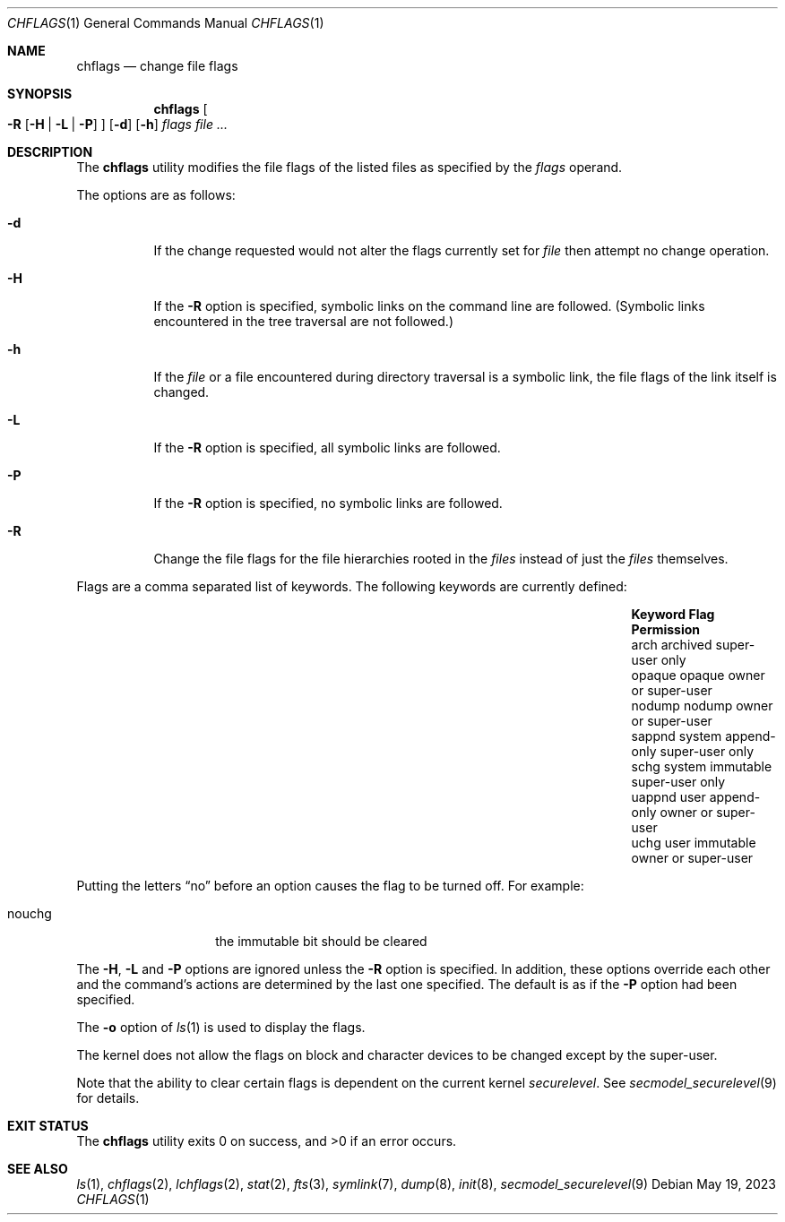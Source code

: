 .\"	$NetBSD: chflags.1,v 1.27 2023/05/19 16:14:00 jschauma Exp $
.\"
.\" Copyright (c) 1989, 1990, 1993, 1994
.\"	The Regents of the University of California.  All rights reserved.
.\"
.\" This code is derived from software contributed to Berkeley by
.\" the Institute of Electrical and Electronics Engineers, Inc.
.\"
.\" Redistribution and use in source and binary forms, with or without
.\" modification, are permitted provided that the following conditions
.\" are met:
.\" 1. Redistributions of source code must retain the above copyright
.\"    notice, this list of conditions and the following disclaimer.
.\" 2. Redistributions in binary form must reproduce the above copyright
.\"    notice, this list of conditions and the following disclaimer in the
.\"    documentation and/or other materials provided with the distribution.
.\" 3. Neither the name of the University nor the names of its contributors
.\"    may be used to endorse or promote products derived from this software
.\"    without specific prior written permission.
.\"
.\" THIS SOFTWARE IS PROVIDED BY THE REGENTS AND CONTRIBUTORS ``AS IS'' AND
.\" ANY EXPRESS OR IMPLIED WARRANTIES, INCLUDING, BUT NOT LIMITED TO, THE
.\" IMPLIED WARRANTIES OF MERCHANTABILITY AND FITNESS FOR A PARTICULAR PURPOSE
.\" ARE DISCLAIMED.  IN NO EVENT SHALL THE REGENTS OR CONTRIBUTORS BE LIABLE
.\" FOR ANY DIRECT, INDIRECT, INCIDENTAL, SPECIAL, EXEMPLARY, OR CONSEQUENTIAL
.\" DAMAGES (INCLUDING, BUT NOT LIMITED TO, PROCUREMENT OF SUBSTITUTE GOODS
.\" OR SERVICES; LOSS OF USE, DATA, OR PROFITS; OR BUSINESS INTERRUPTION)
.\" HOWEVER CAUSED AND ON ANY THEORY OF LIABILITY, WHETHER IN CONTRACT, STRICT
.\" LIABILITY, OR TORT (INCLUDING NEGLIGENCE OR OTHERWISE) ARISING IN ANY WAY
.\" OUT OF THE USE OF THIS SOFTWARE, EVEN IF ADVISED OF THE POSSIBILITY OF
.\" SUCH DAMAGE.
.\"
.\"	@(#)chflags.1	8.4 (Berkeley) 5/2/95
.\"
.Dd May 19, 2023
.Dt CHFLAGS 1
.Os
.Sh NAME
.Nm chflags
.Nd change file flags
.Sh SYNOPSIS
.Nm
.Oo
.Fl R
.Op Fl H | Fl L | Fl P
.Oc
.Op Fl d
.Op Fl h
.Ar flags
.Ar
.Sh DESCRIPTION
The
.Nm
utility modifies the file flags of the listed files
as specified by the
.Ar flags
operand.
.Pp
The options are as follows:
.Bl -tag -width Ds
.It Fl d
If the change requested would not alter the
flags currently set for
.Ar file
then attempt no change operation.
.It Fl H
If the
.Fl R
option is specified, symbolic links on the command line are followed.
(Symbolic links encountered in the tree traversal are not followed.)
.It Fl h
If the
.Ar file
or a file encountered during directory traversal is a symbolic link,
the file flags of the link itself is changed.
.It Fl L
If the
.Fl R
option is specified, all symbolic links are followed.
.It Fl P
If the
.Fl R
option is specified, no symbolic links are followed.
.It Fl R
Change the file flags for the file hierarchies rooted
in the
.Ar files
instead of just the
.Ar files
themselves.
.El
.Pp
Flags are a comma separated list of keywords.
The following keywords are currently defined:
.Bl -column -offset indent "Keyword   " "system append-only" "Permission"
.It Sy Keyword Ta Sy Flag Ta Sy Permission
.It arch Ta archived Ta super-user only
.It opaque Ta opaque Ta owner or super-user
.It nodump Ta nodump Ta owner or super-user
.It sappnd Ta system append-only Ta super-user only
.It schg Ta system immutable Ta super-user only
.It uappnd Ta user append-only Ta owner or super-user
.It uchg Ta user immutable Ta owner or super-user
.El
.Pp
Putting the letters
.Dq no
before an option causes the flag to be turned off.
For example:
.Bl -tag -offset indent -width "nouchg"
.It nouchg
the immutable bit should be cleared
.El
.Pp
The
.Fl H ,
.Fl L
and
.Fl P
options are ignored unless the
.Fl R
option is specified.
In addition, these options override each other and the
command's actions are determined by the last one specified.
The default is as if the
.Fl P
option had been specified.
.Pp
The
.Fl o
option
of
.Xr ls 1
is used to display the flags.
.Pp
The kernel does not allow the flags on block and character
devices to be changed except by the super-user.
.Pp
Note that the ability to clear certain flags is
dependent on the current kernel
.Em securelevel .
See
.Xr secmodel_securelevel 9
for details.
.Sh EXIT STATUS
.Ex -std
.Sh SEE ALSO
.Xr ls 1 ,
.Xr chflags 2 ,
.Xr lchflags 2 ,
.Xr stat 2 ,
.Xr fts 3 ,
.Xr symlink 7 ,
.Xr dump 8 ,
.Xr init 8 ,
.Xr secmodel_securelevel 9
